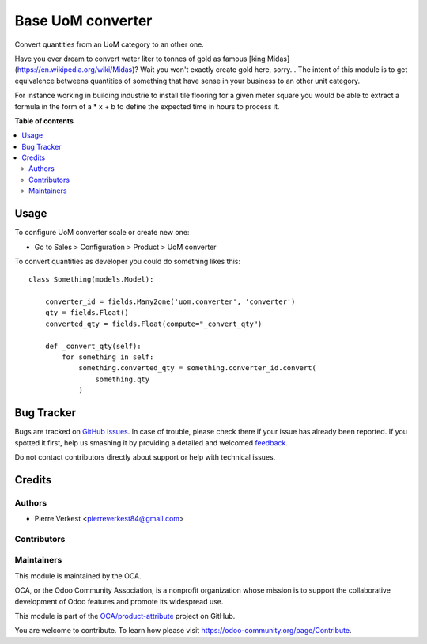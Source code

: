 ==================
Base UoM converter
==================

.. !!!!!!!!!!!!!!!!!!!!!!!!!!!!!!!!!!!!!!!!!!!!!!!!!!!!
   !! This file is generated by oca-gen-addon-readme !!
   !! changes will be overwritten.                   !!
   !!!!!!!!!!!!!!!!!!!!!!!!!!!!!!!!!!!!!!!!!!!!!!!!!!!!

.. |badge1| image:: https://img.shields.io/badge/maturity-Beta-yellow.png
    :target: https://odoo-community.org/page/development-status
    :alt: Beta
.. |badge2| image:: https://img.shields.io/badge/licence-AGPL--3-blue.png
    :target: http://www.gnu.org/licenses/agpl-3.0-standalone.html
    :alt: License: AGPL-3
.. |badge3| image:: https://img.shields.io/badge/github-OCA%2Fproduct--attribute-lightgray.png?logo=github
    :target: https://github.com/OCA/product-attribute/tree/14.0/base_uom_converter
    :alt: OCA/product-attribute
.. |badge4| image:: https://img.shields.io/badge/weblate-Translate%20me-F47D42.png
    :target: https://translation.odoo-community.org/projects/product-attribute-14-0/product-attribute-14-0-base_uom_converter
    :alt: Translate me on Weblate
.. |badge5| image:: https://img.shields.io/badge/runbot-Try%20me-875A7B.png
    :target: https://runbot.odoo-community.org/runbot/135/14.0
    :alt: Try me on Runbot

|badge1| |badge2| |badge3| |badge4| |badge5| 

Convert quantities from an UoM category to an other one.

Have you ever dream to convert water liter to tonnes of gold as
famous [king Midas](https://en.wikipedia.org/wiki/Midas)?
Wait you won't exactly create gold here, sorry... The intent of this module
is to get equivalence betweens quantities of something that have sense in your
business to an other unit category.

For instance working in building industrie to install tile flooring for a given
meter square you would be able to extract a formula in the form of a * x + b to
define the expected time in hours to process it. 


**Table of contents**

.. contents::
   :local:

Usage
=====

To configure UoM converter scale or create new one:

* Go to Sales > Configuration > Product > UoM converter

To convert quantities as developer you could do something likes this::

    class Something(models.Model):

        converter_id = fields.Many2one('uom.converter', 'converter')
        qty = fields.Float()
        converted_qty = fields.Float(compute="_convert_qty")

        def _convert_qty(self):
            for something in self:
                something.converted_qty = something.converter_id.convert(
                    something.qty
                )


Bug Tracker
===========

Bugs are tracked on `GitHub Issues <https://github.com/OCA/product-attribute/issues>`_.
In case of trouble, please check there if your issue has already been reported.
If you spotted it first, help us smashing it by providing a detailed and welcomed
`feedback <https://github.com/OCA/product-attribute/issues/new?body=module:%20base_uom_converter%0Aversion:%2014.0%0A%0A**Steps%20to%20reproduce**%0A-%20...%0A%0A**Current%20behavior**%0A%0A**Expected%20behavior**>`_.

Do not contact contributors directly about support or help with technical issues.

Credits
=======

Authors
~~~~~~~

* Pierre Verkest <pierreverkest84@gmail.com>

Contributors
~~~~~~~~~~~~


Maintainers
~~~~~~~~~~~

This module is maintained by the OCA.

.. image:: https://odoo-community.org/logo.png
   :alt: Odoo Community Association
   :target: https://odoo-community.org

OCA, or the Odoo Community Association, is a nonprofit organization whose
mission is to support the collaborative development of Odoo features and
promote its widespread use.

This module is part of the `OCA/product-attribute <https://github.com/OCA/product-attribute/tree/14.0/base_uom_converter>`_ project on GitHub.

You are welcome to contribute. To learn how please visit https://odoo-community.org/page/Contribute.
